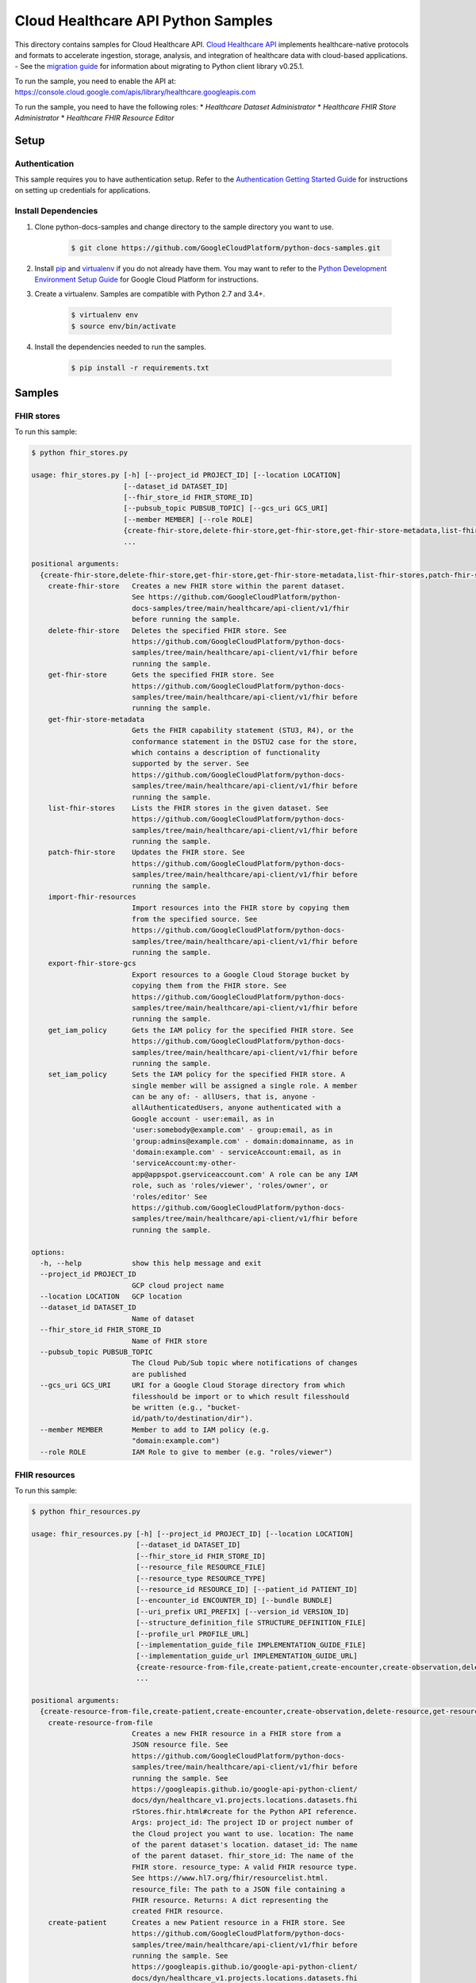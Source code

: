 .. This file is automatically generated. Do not edit this file directly.

Cloud Healthcare API Python Samples
===============================================================================

.. image:: https://gstatic.com/cloudssh/images/open-btn.png
   :target: https://console.cloud.google.com/cloudshell/open?git_repo=https://github.com/GoogleCloudPlatform/python-docs-samples&page=editor&open_in_editor=healthcare/api-client/v1/fhir/README.rst


This directory contains samples for Cloud Healthcare API. `Cloud Healthcare API`_ implements healthcare-native protocols and formats to accelerate ingestion, storage, analysis, and integration of healthcare data with cloud-based applications.
- See the `migration guide`_ for information about migrating to Python client library v0.25.1.

.. _migration guide: https://cloud.google.com/vision/docs/python-client-migration




.. _Cloud Healthcare API: https://cloud.google.com/healthcare/docs

To run the sample, you need to enable the API at: https://console.cloud.google.com/apis/library/healthcare.googleapis.com


To run the sample, you need to have the following roles:
* `Healthcare Dataset Administrator`
* `Healthcare FHIR Store Administrator`
* `Healthcare FHIR Resource Editor`



Setup
-------------------------------------------------------------------------------


Authentication
++++++++++++++

This sample requires you to have authentication setup. Refer to the
`Authentication Getting Started Guide`_ for instructions on setting up
credentials for applications.

.. _Authentication Getting Started Guide:
    https://cloud.google.com/docs/authentication/getting-started

Install Dependencies
++++++++++++++++++++

#. Clone python-docs-samples and change directory to the sample directory you want to use.

    .. code-block:: bash

        $ git clone https://github.com/GoogleCloudPlatform/python-docs-samples.git

#. Install `pip`_ and `virtualenv`_ if you do not already have them. You may want to refer to the `Python Development Environment Setup Guide`_ for Google Cloud Platform for instructions.

   .. _Python Development Environment Setup Guide:
       https://cloud.google.com/python/setup

#. Create a virtualenv. Samples are compatible with Python 2.7 and 3.4+.

    .. code-block:: bash

        $ virtualenv env
        $ source env/bin/activate

#. Install the dependencies needed to run the samples.

    .. code-block:: bash

        $ pip install -r requirements.txt

.. _pip: https://pip.pypa.io/
.. _virtualenv: https://virtualenv.pypa.io/

Samples
-------------------------------------------------------------------------------

FHIR stores
+++++++++++++++++++++++++++++++++++++++++++++++++++++++++++++++++++++++++++++++

.. image:: https://gstatic.com/cloudssh/images/open-btn.png
   :target: https://console.cloud.google.com/cloudshell/open?git_repo=https://github.com/GoogleCloudPlatform/python-docs-samples&page=editor&open_in_editor=healthcare/api-client/v1/fhir/fhir_stores.py,healthcare/api-client/v1/fhir/README.rst




To run this sample:

.. code-block:: bash

    $ python fhir_stores.py

    usage: fhir_stores.py [-h] [--project_id PROJECT_ID] [--location LOCATION]
                          [--dataset_id DATASET_ID]
                          [--fhir_store_id FHIR_STORE_ID]
                          [--pubsub_topic PUBSUB_TOPIC] [--gcs_uri GCS_URI]
                          [--member MEMBER] [--role ROLE]
                          {create-fhir-store,delete-fhir-store,get-fhir-store,get-fhir-store-metadata,list-fhir-stores,patch-fhir-store,import-fhir-resources,export-fhir-store-gcs,get_iam_policy,set_iam_policy}
                          ...

    positional arguments:
      {create-fhir-store,delete-fhir-store,get-fhir-store,get-fhir-store-metadata,list-fhir-stores,patch-fhir-store,import-fhir-resources,export-fhir-store-gcs,get_iam_policy,set_iam_policy}
        create-fhir-store   Creates a new FHIR store within the parent dataset.
                            See https://github.com/GoogleCloudPlatform/python-
                            docs-samples/tree/main/healthcare/api-client/v1/fhir
                            before running the sample.
        delete-fhir-store   Deletes the specified FHIR store. See
                            https://github.com/GoogleCloudPlatform/python-docs-
                            samples/tree/main/healthcare/api-client/v1/fhir before
                            running the sample.
        get-fhir-store      Gets the specified FHIR store. See
                            https://github.com/GoogleCloudPlatform/python-docs-
                            samples/tree/main/healthcare/api-client/v1/fhir before
                            running the sample.
        get-fhir-store-metadata
                            Gets the FHIR capability statement (STU3, R4), or the
                            conformance statement in the DSTU2 case for the store,
                            which contains a description of functionality
                            supported by the server. See
                            https://github.com/GoogleCloudPlatform/python-docs-
                            samples/tree/main/healthcare/api-client/v1/fhir before
                            running the sample.
        list-fhir-stores    Lists the FHIR stores in the given dataset. See
                            https://github.com/GoogleCloudPlatform/python-docs-
                            samples/tree/main/healthcare/api-client/v1/fhir before
                            running the sample.
        patch-fhir-store    Updates the FHIR store. See
                            https://github.com/GoogleCloudPlatform/python-docs-
                            samples/tree/main/healthcare/api-client/v1/fhir before
                            running the sample.
        import-fhir-resources
                            Import resources into the FHIR store by copying them
                            from the specified source. See
                            https://github.com/GoogleCloudPlatform/python-docs-
                            samples/tree/main/healthcare/api-client/v1/fhir before
                            running the sample.
        export-fhir-store-gcs
                            Export resources to a Google Cloud Storage bucket by
                            copying them from the FHIR store. See
                            https://github.com/GoogleCloudPlatform/python-docs-
                            samples/tree/main/healthcare/api-client/v1/fhir before
                            running the sample.
        get_iam_policy      Gets the IAM policy for the specified FHIR store. See
                            https://github.com/GoogleCloudPlatform/python-docs-
                            samples/tree/main/healthcare/api-client/v1/fhir before
                            running the sample.
        set_iam_policy      Sets the IAM policy for the specified FHIR store. A
                            single member will be assigned a single role. A member
                            can be any of: - allUsers, that is, anyone -
                            allAuthenticatedUsers, anyone authenticated with a
                            Google account - user:email, as in
                            'user:somebody@example.com' - group:email, as in
                            'group:admins@example.com' - domain:domainname, as in
                            'domain:example.com' - serviceAccount:email, as in
                            'serviceAccount:my-other-
                            app@appspot.gserviceaccount.com' A role can be any IAM
                            role, such as 'roles/viewer', 'roles/owner', or
                            'roles/editor' See
                            https://github.com/GoogleCloudPlatform/python-docs-
                            samples/tree/main/healthcare/api-client/v1/fhir before
                            running the sample.

    options:
      -h, --help            show this help message and exit
      --project_id PROJECT_ID
                            GCP cloud project name
      --location LOCATION   GCP location
      --dataset_id DATASET_ID
                            Name of dataset
      --fhir_store_id FHIR_STORE_ID
                            Name of FHIR store
      --pubsub_topic PUBSUB_TOPIC
                            The Cloud Pub/Sub topic where notifications of changes
                            are published
      --gcs_uri GCS_URI     URI for a Google Cloud Storage directory from which
                            filesshould be import or to which result filesshould
                            be written (e.g., "bucket-
                            id/path/to/destination/dir").
      --member MEMBER       Member to add to IAM policy (e.g.
                            "domain:example.com")
      --role ROLE           IAM Role to give to member (e.g. "roles/viewer")



FHIR resources
+++++++++++++++++++++++++++++++++++++++++++++++++++++++++++++++++++++++++++++++

.. image:: https://gstatic.com/cloudssh/images/open-btn.png
   :target: https://console.cloud.google.com/cloudshell/open?git_repo=https://github.com/GoogleCloudPlatform/python-docs-samples&page=editor&open_in_editor=healthcare/api-client/v1/fhir/fhir_resources.py,healthcare/api-client/v1/fhir/README.rst




To run this sample:

.. code-block:: bash

    $ python fhir_resources.py

    usage: fhir_resources.py [-h] [--project_id PROJECT_ID] [--location LOCATION]
                             [--dataset_id DATASET_ID]
                             [--fhir_store_id FHIR_STORE_ID]
                             [--resource_file RESOURCE_FILE]
                             [--resource_type RESOURCE_TYPE]
                             [--resource_id RESOURCE_ID] [--patient_id PATIENT_ID]
                             [--encounter_id ENCOUNTER_ID] [--bundle BUNDLE]
                             [--uri_prefix URI_PREFIX] [--version_id VERSION_ID]
                             [--structure_definition_file STRUCTURE_DEFINITION_FILE]
                             [--profile_url PROFILE_URL]
                             [--implementation_guide_file IMPLEMENTATION_GUIDE_FILE]
                             [--implementation_guide_url IMPLEMENTATION_GUIDE_URL]
                             {create-resource-from-file,create-patient,create-encounter,create-observation,delete-resource,get-resource,list-resource-history,execute-bundle,get-resource-history,delete-resource-purge,update-resource,patch-resource,search-resources-get,search-resources-post,get-patient-everything,create-structure-definition,create-implementation-guide,enable-implementation-guide,validate-resource,validate-resource-profile-url}
                             ...

    positional arguments:
      {create-resource-from-file,create-patient,create-encounter,create-observation,delete-resource,get-resource,list-resource-history,execute-bundle,get-resource-history,delete-resource-purge,update-resource,patch-resource,search-resources-get,search-resources-post,get-patient-everything,create-structure-definition,create-implementation-guide,enable-implementation-guide,validate-resource,validate-resource-profile-url}
        create-resource-from-file
                            Creates a new FHIR resource in a FHIR store from a
                            JSON resource file. See
                            https://github.com/GoogleCloudPlatform/python-docs-
                            samples/tree/main/healthcare/api-client/v1/fhir before
                            running the sample. See
                            https://googleapis.github.io/google-api-python-client/
                            docs/dyn/healthcare_v1.projects.locations.datasets.fhi
                            rStores.fhir.html#create for the Python API reference.
                            Args: project_id: The project ID or project number of
                            the Cloud project you want to use. location: The name
                            of the parent dataset's location. dataset_id: The name
                            of the parent dataset. fhir_store_id: The name of the
                            FHIR store. resource_type: A valid FHIR resource type.
                            See https://www.hl7.org/fhir/resourcelist.html.
                            resource_file: The path to a JSON file containing a
                            FHIR resource. Returns: A dict representing the
                            created FHIR resource.
        create-patient      Creates a new Patient resource in a FHIR store. See
                            https://github.com/GoogleCloudPlatform/python-docs-
                            samples/tree/main/healthcare/api-client/v1/fhir before
                            running the sample. See
                            https://googleapis.github.io/google-api-python-client/
                            docs/dyn/healthcare_v1.projects.locations.datasets.fhi
                            rStores.fhir.html#create for the Python API reference.
                            Args: project_id: The project ID or project number of
                            the Cloud project you want to use. location: The name
                            of the parent dataset's location. dataset_id: The name
                            of the parent dataset. fhir_store_id: The name of the
                            FHIR store that holds the Patient resource. Returns: A
                            dict representing the created Patient resource.
        create-encounter    Creates a new Encounter resource in a FHIR store that
                            references a Patient resource. See
                            https://github.com/GoogleCloudPlatform/python-docs-
                            samples/tree/main/healthcare/api-client/v1/fhir before
                            running the sample. See
                            https://googleapis.github.io/google-api-python-client/
                            docs/dyn/healthcare_v1.projects.locations.datasets.fhi
                            rStores.fhir.html#create for the Python API reference.
                            Args: project_id: The project ID or project number of
                            the Cloud project you want to use. location: The name
                            of the parent dataset's location. dataset_id: The name
                            of the parent dataset. fhir_store_id: The name of the
                            FHIR store. patient_id: The "logical id" of the
                            referenced Patient resource. The ID is assigned by the
                            server. Returns: A dict representing the created
                            Encounter resource.
        create-observation  Creates a new Observation resource in a FHIR store
                            that references an Encounter and Patient resource. See
                            https://github.com/GoogleCloudPlatform/python-docs-
                            samples/tree/main/healthcare/api-client/v1/fhir before
                            running the sample. See
                            https://googleapis.github.io/google-api-python-client/
                            docs/dyn/healthcare_v1.projects.locations.datasets.fhi
                            rStores.fhir.html#create for the Python API reference.
                            Args: project_id: The project ID or project number of
                            the Cloud project you want to use. location: The name
                            of the parent dataset's location. dataset_id: The name
                            of the parent dataset. fhir_store_id: The name of the
                            FHIR store. patient_id: The "logical id" of the
                            referenced Patient resource. The ID is assigned by the
                            server. encounter_id: The "logical id" of the
                            referenced Encounter resource. The ID is assigned by
                            the server. Returns: A dict representing the created
                            Observation resource.
        delete-resource     Deletes a FHIR resource. Regardless of whether the
                            operation succeeds or fails, the server returns a 200
                            OK HTTP status code. To check that the resource was
                            successfully deleted, search for or get the resource
                            and see if it exists. See
                            https://github.com/GoogleCloudPlatform/python-docs-
                            samples/tree/main/healthcare/api-client/v1/fhir before
                            running the sample. See
                            https://googleapis.github.io/google-api-python-client/
                            docs/dyn/healthcare_v1.projects.locations.datasets.fhi
                            rStores.fhir.html#delete for the Python API reference.
                            Args: project_id: The project ID or project number of
                            the Cloud project you want to use. location: The name
                            of the parent dataset's location. dataset_id: The name
                            of the parent dataset. fhir_store_id: The name of the
                            FHIR store. resource_type: The type of the FHIR
                            resource. resource_id: The "logical id" of the FHIR
                            resource you want to delete. The ID is assigned by the
                            server. Returns: An empty dict.
        get-resource        Gets the contents of a FHIR resource. See
                            https://github.com/GoogleCloudPlatform/python-docs-
                            samples/tree/main/healthcare/api-client/v1/fhir before
                            running the sample. See
                            https://googleapis.github.io/google-api-python-client/
                            docs/dyn/healthcare_v1.projects.locations.datasets.fhi
                            rStores.fhir.html#read for the Python API reference.
                            Args: project_id: The project ID or project number of
                            the Cloud project you want to use. location: The name
                            of the parent dataset's location. dataset_id: The name
                            of the parent dataset. fhir_store_id: The name of the
                            FHIR store. resource_type: The type of FHIR resource.
                            resource_id: The "logical id" of the resource you want
                            to get the contents of. The ID is assigned by the
                            server. Returns: A dict representing the FHIR
                            resource.
        list-resource-history
                            Gets the history of a resource. See
                            https://github.com/GoogleCloudPlatform/python-docs-
                            samples/tree/main/healthcare/api-client/v1/fhir before
                            running the sample. See
                            https://googleapis.github.io/google-api-python-client/
                            docs/dyn/healthcare_v1.projects.locations.datasets.fhi
                            rStores.fhir.html#history for the Python API
                            reference. Args: project_id: The project ID or project
                            number of the Cloud project you want to use. location:
                            The name of the parent dataset's location. dataset_id:
                            The name of the parent dataset. fhir_store_id: The
                            name of the FHIR store. resource_type: The type of
                            FHIR resource. resource_id: The "logical id" of the
                            resource whose history you want to list. The ID is
                            assigned by the server. Returns: A dict representing
                            the FHIR resource.
        execute-bundle      Executes the operations in the given bundle. See
                            https://github.com/GoogleCloudPlatform/python-docs-
                            samples/tree/main/healthcare/api-client/v1/fhir before
                            running the sample.
        get-resource-history
                            Gets the contents of a version (current or historical)
                            of a FHIR resource by version ID. See
                            https://github.com/GoogleCloudPlatform/python-docs-
                            samples/tree/main/healthcare/api-client/v1/fhir before
                            running the sample. See
                            https://googleapis.github.io/google-api-python-client/
                            docs/dyn/healthcare_v1.projects.locations.datasets.fhi
                            rStores.fhir.html#vread for the Python API reference.
                            Args: project_id: The project ID or project number of
                            the Cloud project you want to use. location: The name
                            of the parent dataset's location. dataset_id: The name
                            of the parent dataset. fhir_store_id: The name of the
                            FHIR store. resource_type: The type of FHIR resource.
                            resource_id: The "logical id" of the resource whose
                            details you want to view at a particular version. The
                            ID is assigned by the server. version_id: The ID of
                            the version. Changes whenever the FHIR resource is
                            modified. Returns: A dict representing the FHIR
                            resource at the specified version.
        delete-resource-purge
                            Deletes all versions of a FHIR resource (excluding the
                            current version). See
                            https://github.com/GoogleCloudPlatform/python-docs-
                            samples/tree/main/healthcare/api-client/v1/fhir before
                            running the sample. See
                            https://googleapis.github.io/google-api-python-client/
                            docs/dyn/healthcare_v1.projects.locations.datasets.fhi
                            rStores.fhir.html#Resource_purge for the Python API
                            reference. Args: project_id: The project ID or project
                            number of the Cloud project you want to use. location:
                            The name of the parent dataset's location. dataset_id:
                            The name of the parent dataset. fhir_store_id: The
                            name of the FHIR store. resource_type: The type of the
                            FHIR resource. resource_id: The "logical id" of the
                            resource. The ID is assigned by the server. Returns:
                            An empty dict.
        update-resource     Updates the entire contents of a FHIR resource.
                            Creates a new current version if the resource already
                            exists, or creates a new resource with an initial
                            version if no resource already exists with the
                            provided ID. See
                            https://github.com/GoogleCloudPlatform/python-docs-
                            samples/tree/main/healthcare/api-client/v1/fhir before
                            running the sample. See
                            https://googleapis.github.io/google-api-python-client/
                            docs/dyn/healthcare_v1.projects.locations.datasets.fhi
                            rStores.fhir.html#update for the Python API reference.
                            Args: project_id: The project ID or project number of
                            the Cloud project you want to use. location: The name
                            of the parent dataset's location. dataset_id: The name
                            of the parent dataset. fhir_store_id: The name of the
                            FHIR store. resource_type: The type of the FHIR
                            resource. resource_id: The "logical id" of the
                            resource. The ID is assigned by the server. Returns: A
                            dict representing the updated FHIR resource.
        patch-resource      Updates part of an existing FHIR resource by applying
                            the operations specified in a [JSON
                            Patch](http://jsonpatch.com/) document. See
                            https://github.com/GoogleCloudPlatform/python-docs-
                            samples/tree/main/healthcare/api-client/v1/fhir before
                            running the sample. See
                            https://googleapis.github.io/google-api-python-client/
                            docs/dyn/healthcare_v1.projects.locations.datasets.fhi
                            rStores.fhir.html#patch for the Python API reference.
                            Args: project_id: The project ID or project number of
                            the Cloud project you want to use. location: The name
                            of the parent dataset's location. dataset_id: The name
                            of the parent dataset. fhir_store_id: The name of the
                            FHIR store. resource_type: The type of the FHIR
                            resource. resource_id: The "logical id" of the
                            resource. The ID is assigned by the server. Returns: A
                            dict representing the patched FHIR resource.
        search-resources-get
                            Uses the searchResources GET method to search for
                            resources in the given FHIR store. See
                            https://github.com/GoogleCloudPlatform/python-docs-
                            samples/tree/main/healthcare/api-client/v1/fhir before
                            running the sample.
        search-resources-post
                            Uses the searchResources GET method to search for
                            resources in the given FHIR store. See
                            https://github.com/GoogleCloudPlatform/python-docs-
                            samples/tree/main/healthcare/api-client/v1/fhir before
                            running the sample.
        get-patient-everything
                            Gets all the resources in the patient compartment. See
                            https://github.com/GoogleCloudPlatform/python-docs-
                            samples/tree/main/healthcare/api-client/v1/fhir before
                            running the sample.
        create-structure-definition
                            Creates a new StructureDefinition resource in a FHIR
                            store from a StructureDefinition JSON file. See
                            https://github.com/GoogleCloudPlatform/python-docs-
                            samples/tree/main/healthcare/api-client/v1/fhir before
                            running the sample.
        create-implementation-guide
                            Creates a new ImplementationGuide resource in a FHIR
                            store from an ImplementationGuide JSON file. See
                            https://github.com/GoogleCloudPlatform/python-docs-
                            samples/tree/main/healthcare/api-client/v1/fhir before
                            running the sample.
        enable-implementation-guide
                            Patches an existing FHIR store to enable an
                            ImplementationGuide resource that exists in the FHIR
                            store. See
                            https://github.com/GoogleCloudPlatform/python-docs-
                            samples/tree/main/healthcare/api-client/v1/fhir before
                            running the sample.
        validate-resource   Validates an input FHIR resource's conformance to the
                            base profile configured on the FHIR store. See
                            https://github.com/GoogleCloudPlatform/python-docs-
                            samples/tree/main/healthcare/api-client/v1/fhir before
                            running the sample.
        validate-resource-profile-url
                            Validates an input FHIR resource's conformance to a
                            profile URL. The profile StructureDefinition resource
                            must exist in the FHIR store before performing
                            validation against the URL. See
                            https://github.com/GoogleCloudPlatform/python-docs-
                            samples/tree/main/healthcare/api-client/v1/fhir before
                            running the sample.

    options:
      -h, --help            show this help message and exit
      --project_id PROJECT_ID
                            GCP project name
      --location LOCATION   GCP location
      --dataset_id DATASET_ID
                            Name of dataset
      --fhir_store_id FHIR_STORE_ID
                            Name of FHIR store
      --resource_file RESOURCE_FILE
                            A JSON file containing the contents of a FHIR resource
                            to create
      --resource_type RESOURCE_TYPE
                            The type of resource. First letter must be capitalized
      --resource_id RESOURCE_ID
                            Identifier for a FHIR resource
      --patient_id PATIENT_ID
                            Identifier for a Patient resource. Can be used as a
                            reference for an Encounter/Observation
      --encounter_id ENCOUNTER_ID
                            Identifier for an Encounter resource. Can be used as a
                            reference for an Observation
      --bundle BUNDLE       Name of file containing bundle of operations to
                            execute
      --uri_prefix URI_PREFIX
                            Prefix of gs:// URIs for import and export
      --version_id VERSION_ID
                            Version of a FHIR resource
      --structure_definition_file STRUCTURE_DEFINITION_FILE
                            A StructureDefinition resource JSON file
      --profile_url PROFILE_URL
                            The canonical URL of the FHIR profile to validate
                            against
      --implementation_guide_file IMPLEMENTATION_GUIDE_FILE
                            An ImplementationGuide resource JSON file
      --implementation_guide_url IMPLEMENTATION_GUIDE_URL
                            the URL defined in the 'url' property of the
                            ImplementationGuide resource





The client library
-------------------------------------------------------------------------------

This sample uses the `Google Cloud Client Library for Python`_.
You can read the documentation for more details on API usage and use GitHub
to `browse the source`_ and  `report issues`_.

.. _Google Cloud Client Library for Python:
    https://googlecloudplatform.github.io/google-cloud-python/
.. _browse the source:
    https://github.com/GoogleCloudPlatform/google-cloud-python
.. _report issues:
    https://github.com/GoogleCloudPlatform/google-cloud-python/issues


.. _Google Cloud SDK: https://cloud.google.com/sdk/